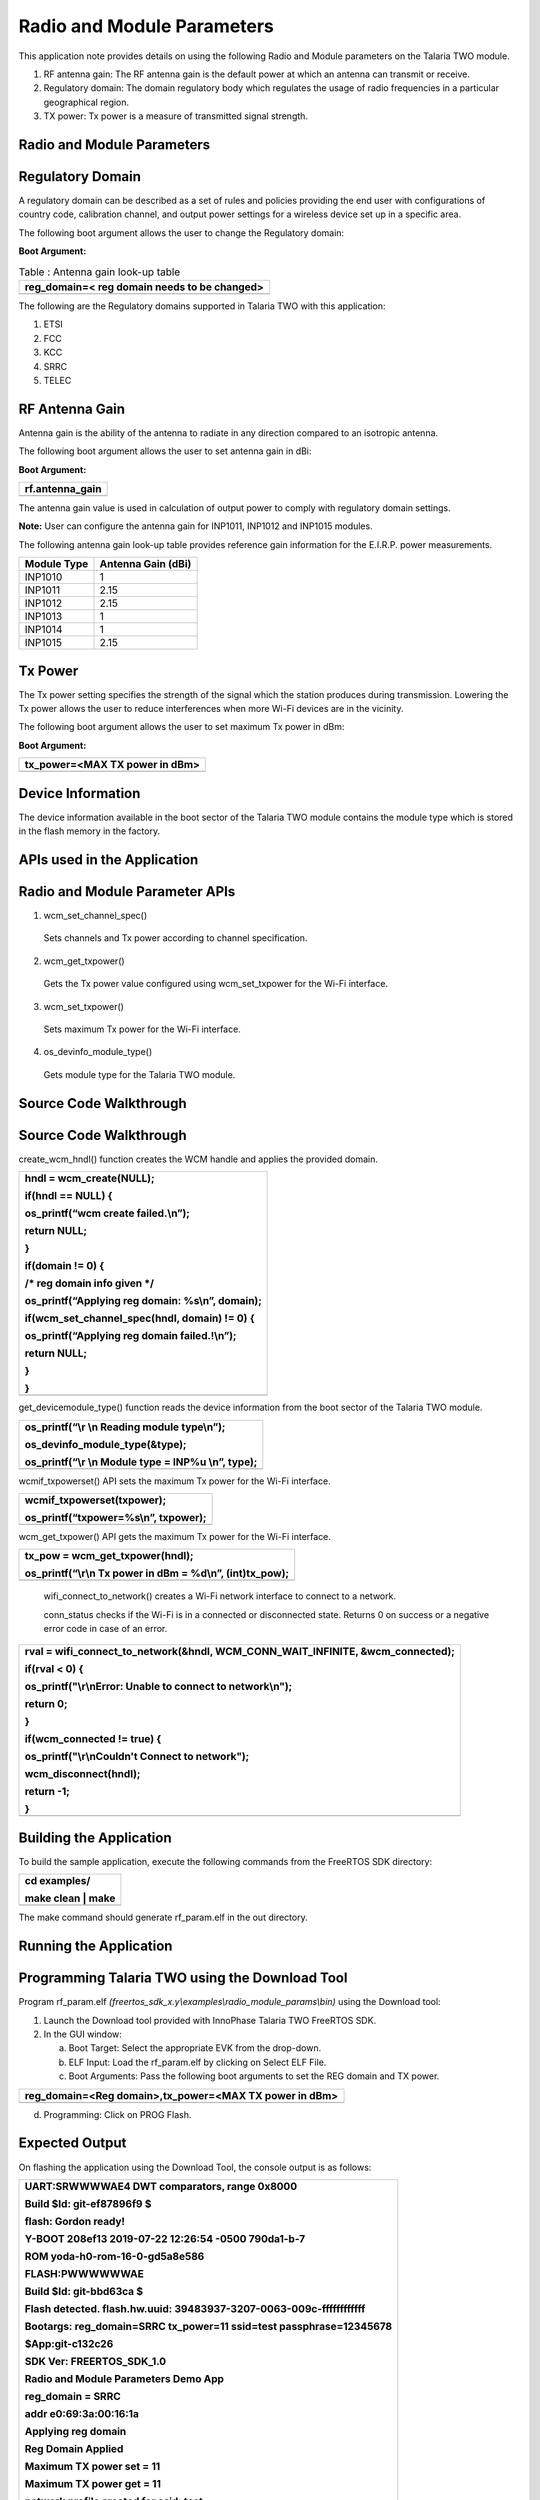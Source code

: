 Radio and Module Parameters
---------------------------------


This application note provides details on using the following Radio and
Module parameters on the Talaria TWO module.

1. RF antenna gain: The RF antenna gain is the default power at which an
   antenna can transmit or receive.

2. Regulatory domain: The domain regulatory body which regulates the
   usage of radio frequencies in a particular geographical region.

3. TX power: Tx power is a measure of transmitted signal strength.

Radio and Module Parameters 
~~~~~~~~~~~~~~~~~~~~~~~~~~~~~~~~

Regulatory Domain
~~~~~~~~~~~~~~~~~~~~~~~~~~~~~~~~

A regulatory domain can be described as a set of rules and policies
providing the end user with configurations of country code, calibration
channel, and output power settings for a wireless device set up in a
specific area.

The following boot argument allows the user to change the Regulatory
domain:

**Boot Argument:**

.. table:: Table : Antenna gain look-up table

   +-----------------------------------------------------------------------+
   | reg_domain=< reg domain needs to be changed>                          |
   +=======================================================================+
   +-----------------------------------------------------------------------+

The following are the Regulatory domains supported in Talaria TWO with
this application:

1. ETSI

2. FCC

3. KCC

4. SRRC

5. TELEC

RF Antenna Gain
~~~~~~~~~~~~~~~~~~~~~~~~~~~~~~~~

Antenna gain is the ability of the antenna to radiate in any direction
compared to an isotropic antenna.

The following boot argument allows the user to set antenna gain in dBi:

**Boot Argument:**

+-----------------------------------------------------------------------+
| rf.antenna_gain                                                       |
+=======================================================================+
+-----------------------------------------------------------------------+

The antenna gain value is used in calculation of output power to comply
with regulatory domain settings.

**Note:** User can configure the antenna gain for INP1011, INP1012 and
INP1015 modules.

The following antenna gain look-up table provides reference gain
information for the E.I.R.P. power measurements.

+---------------------------------+------------------------------------+
| **Module Type**                 | **Antenna Gain (dBi)**             |
+=================================+====================================+
| INP1010                         | 1                                  |
+---------------------------------+------------------------------------+
| INP1011                         | 2.15                               |
+---------------------------------+------------------------------------+
| INP1012                         | 2.15                               |
+---------------------------------+------------------------------------+
| INP1013                         | 1                                  |
+---------------------------------+------------------------------------+
| INP1014                         | 1                                  |
+---------------------------------+------------------------------------+
| INP1015                         | 2.15                               |
+---------------------------------+------------------------------------+

Tx Power
~~~~~~~~~~~~~~~~~~~~~~~~~~~~~~~~

The Tx power setting specifies the strength of the signal which the
station produces during transmission. Lowering the Tx power allows the
user to reduce interferences when more Wi-Fi devices are in the
vicinity.

The following boot argument allows the user to set maximum Tx power in
dBm:

**Boot Argument:**

+-----------------------------------------------------------------------+
| tx_power=<MAX TX power in dBm>                                        |
+=======================================================================+
+-----------------------------------------------------------------------+

Device Information
~~~~~~~~~~~~~~~~~~~~~~~~~~~~~~~~

The device information available in the boot sector of the Talaria TWO
module contains the module type which is stored in the flash memory in
the factory.

APIs used in the Application
~~~~~~~~~~~~~~~~~~~~~~~~~~~~~~~~

Radio and Module Parameter APIs
~~~~~~~~~~~~~~~~~~~~~~~~~~~~~~~~

1. wcm_set_channel_spec()

..

   Sets channels and Tx power according to channel specification.

2. wcm_get_txpower()

..

   Gets the Tx power value configured using wcm_set_txpower for the
   Wi-Fi interface.

3. wcm_set_txpower()

..

   Sets maximum Tx power for the Wi-Fi interface.

4. os_devinfo_module_type()

..

   Gets module type for the Talaria TWO module.

Source Code Walkthrough
~~~~~~~~~~~~~~~~~~~~~~~~~~~~~~~~

.. _source-code-walkthrough-1:

Source Code Walkthrough
~~~~~~~~~~~~~~~~~~~~~~~~~~~~~~~~

create_wcm_hndl() function creates the WCM handle and applies the
provided domain.

+-----------------------------------------------------------------------+
| hndl = wcm_create(NULL);                                              |
|                                                                       |
| if(hndl == NULL) {                                                    |
|                                                                       |
| os_printf(“wcm create failed.\\n”);                                   |
|                                                                       |
| return NULL;                                                          |
|                                                                       |
| }                                                                     |
|                                                                       |
| if(domain != 0) {                                                     |
|                                                                       |
| /\* reg domain info given \*/                                         |
|                                                                       |
| os_printf(“Applying reg domain: %s\\n”, domain);                      |
|                                                                       |
| if(wcm_set_channel_spec(hndl, domain) != 0) {                         |
|                                                                       |
| os_printf(“Applying reg domain failed.!\\n”);                         |
|                                                                       |
| return NULL;                                                          |
|                                                                       |
| }                                                                     |
|                                                                       |
| }                                                                     |
+=======================================================================+
+-----------------------------------------------------------------------+

get_devicemodule_type() function reads the device information from the
boot sector of the Talaria TWO module.

+-----------------------------------------------------------------------+
| os_printf(“\\r \\n Reading module type\\n”);                          |
|                                                                       |
| os_devinfo_module_type(&type);                                        |
|                                                                       |
| os_printf(“\\r \\n Module type = INP%u \\n”, type);                   |
+=======================================================================+
+-----------------------------------------------------------------------+

wcmif_txpowerset() API sets the maximum Tx power for the Wi-Fi
interface.

+-----------------------------------------------------------------------+
| wcmif_txpowerset(txpower);                                            |
|                                                                       |
| os_printf(“txpower=%s\\n”, txpower);                                  |
+=======================================================================+
+-----------------------------------------------------------------------+

wcm_get_txpower() API gets the maximum Tx power for the Wi-Fi interface.

+-----------------------------------------------------------------------+
| tx_pow = wcm_get_txpower(hndl);                                       |
|                                                                       |
| os_printf(“\\r\\n Tx power in dBm = %d\\n”, (int)tx_pow);             |
+=======================================================================+
+-----------------------------------------------------------------------+

..

   wifi_connect_to_network() creates a Wi-Fi network interface to
   connect to a network.

   conn_status checks if the Wi-Fi is in a connected or disconnected
   state. Returns 0 on success or a negative error code in case of an
   error.

+-----------------------------------------------------------------------+
| rval = wifi_connect_to_network(&hndl, WCM_CONN_WAIT_INFINITE,         |
| &wcm_connected);                                                      |
|                                                                       |
| if(rval < 0) {                                                        |
|                                                                       |
| os_printf("\\r\\nError: Unable to connect to network\\n");            |
|                                                                       |
| return 0;                                                             |
|                                                                       |
| }                                                                     |
|                                                                       |
| if(wcm_connected != true) {                                           |
|                                                                       |
| os_printf("\\r\\nCouldn't Connect to network");                       |
|                                                                       |
| wcm_disconnect(hndl);                                                 |
|                                                                       |
| return -1;                                                            |
|                                                                       |
| }                                                                     |
+=======================================================================+
+-----------------------------------------------------------------------+

Building the Application
~~~~~~~~~~~~~~~~~~~~~~~~~~~~~~~~

To build the sample application, execute the following commands from the
FreeRTOS SDK directory:

+-----------------------------------------------------------------------+
| cd examples/                                                          |
|                                                                       |
| make clean \| make                                                    |
+=======================================================================+
+-----------------------------------------------------------------------+

The make command should generate rf_param.elf in the out directory.

Running the Application
~~~~~~~~~~~~~~~~~~~~~~~~~~~~~~~~

Programming Talaria TWO using the Download Tool
~~~~~~~~~~~~~~~~~~~~~~~~~~~~~~~~

Program rf_param.elf
*(freertos_sdk_x.y\\examples\\radio_module_params\\bin)* using the
Download tool:

1. Launch the Download tool provided with InnoPhase Talaria TWO FreeRTOS
   SDK.

2. In the GUI window:

   a. Boot Target: Select the appropriate EVK from the drop-down.

   b. ELF Input: Load the rf_param.elf by clicking on Select ELF File.

   c. Boot Arguments: Pass the following boot arguments to set the REG
      domain and TX power.

+-----------------------------------------------------------------------+
| reg_domain=<Reg domain>,tx_power=<MAX TX power in dBm>                |
+=======================================================================+
+-----------------------------------------------------------------------+

d. Programming: Click on PROG Flash.

Expected Output
~~~~~~~~~~~~~~~~~~~~~~~~~~~~~~~~

On flashing the application using the Download Tool, the console output
is as follows:

+-----------------------------------------------------------------------+
| UART:SRWWWWAE4 DWT comparators, range 0x8000                          |
|                                                                       |
| Build $Id: git-ef87896f9 $                                            |
|                                                                       |
| flash: Gordon ready!                                                  |
|                                                                       |
| Y-BOOT 208ef13 2019-07-22 12:26:54 -0500 790da1-b-7                   |
|                                                                       |
| ROM yoda-h0-rom-16-0-gd5a8e586                                        |
|                                                                       |
| FLASH:PWWWWWWAE                                                       |
|                                                                       |
| Build $Id: git-bbd63ca $                                              |
|                                                                       |
| Flash detected. flash.hw.uuid: 39483937-3207-0063-009c-ffffffffffff   |
|                                                                       |
| Bootargs: reg_domain=SRRC tx_power=11 ssid=test passphrase=12345678   |
|                                                                       |
| $App:git-c132c26                                                      |
|                                                                       |
| SDK Ver: FREERTOS_SDK_1.0                                             |
|                                                                       |
| Radio and Module Parameters Demo App                                  |
|                                                                       |
| reg_domain = SRRC                                                     |
|                                                                       |
| addr e0:69:3a:00:16:1a                                                |
|                                                                       |
| Applying reg domain                                                   |
|                                                                       |
| Reg Domain Applied                                                    |
|                                                                       |
| Maximum TX power set = 11                                             |
|                                                                       |
| Maximum TX power get = 11                                             |
|                                                                       |
| network profile created for ssid: test                                |
|                                                                       |
| Connecting to added network : test                                    |
|                                                                       |
| [0.882,007] CONNECT:9a:96:21:2e:dc:32 Channel:11 rssi:-40 dBm         |
|                                                                       |
| wcm_notify_cb to App Layer - WCM_NOTIFY_MSG_LINK_UP                   |
|                                                                       |
| wcm_notify_cb to App Layer - WCM_NOTIFY_MSG_ADDRESS                   |
|                                                                       |
| [0.973,939] MYIP 192.168.70.179                                       |
|                                                                       |
| [0.974,104] IPv6 [fe80::e269:3aff:fe00:161a]-link                     |
|                                                                       |
| wcm_notify_cb to App Layer - WCM_NOTIFY_MSG_CONNECTED                 |
|                                                                       |
| Connected to added network : test                                     |
|                                                                       |
| Reading module type                                                   |
|                                                                       |
| Module type = INP1010                                                 |
|                                                                       |
| Connected to < test > network                                         |
+=======================================================================+
+-----------------------------------------------------------------------+

**Console output**:

|image1|

Figure : Console output

.. |image1| image:: media/image1.png
   :width: 7.48031in
   :height: 5.48906in
